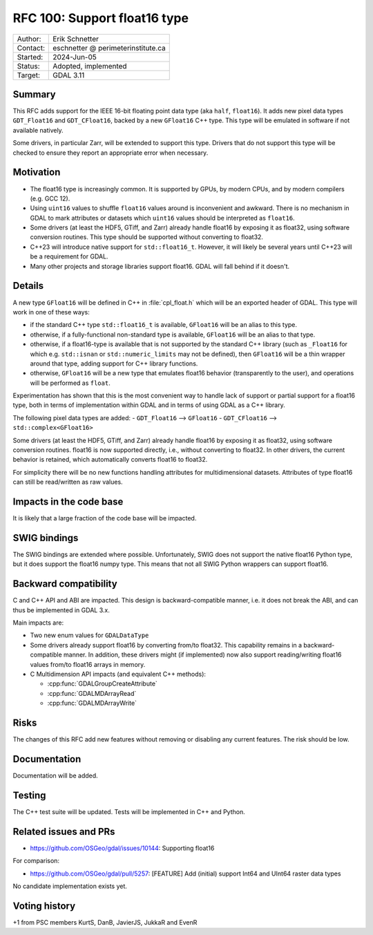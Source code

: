 .. _rfc-100:

=============================
RFC 100: Support float16 type
=============================

============== =============================================
Author:        Erik Schnetter
Contact:       eschnetter @ perimeterinstitute.ca
Started:       2024-Jun-05
Status:        Adopted, implemented
Target:        GDAL 3.11
============== =============================================

Summary
-------

This RFC adds support for the IEEE 16-bit floating point data type
(aka ``half``, ``float16``). It adds new pixel data types
``GDT_Float16`` and ``GDT_CFloat16``, backed by a new ``GFloat16`` C++
type. This type will be emulated in software if not available
natively.

Some drivers, in particular Zarr, will be extended to support this
type. Drivers that do not support this type will be checked to ensure
they report an appropriate error when necessary.

Motivation
----------

- The float16 type is increasingly common. It is supported by GPUs, by
  modern CPUs, and by modern compilers (e.g. GCC 12).

- Using ``uint16`` values to shuffle ``float16`` values around is
  inconvenient and awkward. There is no mechanism in GDAL to mark
  attributes or datasets which ``uint16`` values should be interpreted
  as ``float16``.

- Some drivers (at least the HDF5, GTiff, and Zarr) already handle
  float16 by exposing it as float32, using software conversion
  routines. This type should be supported without converting to
  float32.

- C++23 will introduce native support for ``std::float16_t``. However,
  it will likely be several years until C++23 will be a requirement
  for GDAL.

- Many other projects and storage libraries support float16. GDAL will
  fall behind if it doesn't.

Details
-------

A new type ``GFloat16`` will be defined in C++ in :file:`cpl_float.h`
which will be an exported header of GDAL. This type will work in one
of these ways:

- if the standard C++ type ``std::float16_t`` is available,
  ``GFloat16`` will be an alias to this type.

- otherwise, if a fully-functional non-standard type is available,
  ``GFloat16`` will be an alias to that type.

- otherwise, if a float16-type is available that is not supported by
  the standard C++ library (such as ``_Float16`` for which e.g.
  ``std::isnan`` or ``std::numeric_limits`` may not be defined), then
  ``GFloat16`` will be a thin wrapper around that type, adding support
  for C++ library functions.

- otherwise, ``GFloat16`` will be a new type that emulates float16
  behavior (transparently to the user), and operations will be
  performed as ``float``.

Experimentation has shown that this is the most convenient way to
handle lack of support or partial support for a float16 type, both in
terms of implementation within GDAL and in terms of using GDAL as a
C++ library.

The following pixel data types are added:
- ``GDT_Float16``  --> ``GFloat16``
- ``GDT_CFloat16`` --> ``std::complex<GFloat16>``

Some drivers (at least the HDF5, GTiff, and Zarr) already handle
float16 by exposing it as float32, using software conversion routines.
float16 is now supported directly, i.e., without converting to
float32. In other drivers, the current behavior is retained, which
automatically converts float16 to float32.

For simplicity there will be no new functions handling attributes for
multidimensional datasets. Attributes of type float16 can still be
read/written as raw values.

Impacts in the code base
------------------------

It is likely that a large fraction of the code base will be impacted.

SWIG bindings
-------------

The SWIG bindings are extended where possible. Unfortunately, SWIG
does not support the native float16 Python type, but it does support
the float16 numpy type. This means that not all SWIG Python wrappers
can support float16.

Backward compatibility
----------------------

C and C++ API and ABI are impacted. This design is backward-compatible
manner, i.e. it does not break the ABI, and can thus be implemented in
GDAL 3.x.

Main impacts are:

* Two new enum values for ``GDALDataType``

* Some drivers already support float16 by converting from/to float32.
  This capability remains in a backward-compatible manner. In
  addition, these drivers might (if implemented) now also support
  reading/writing float16 values from/to float16 arrays in memory.

* C Multidimension API impacts (and equivalent C++ methods):

  - :cpp:func:`GDALGroupCreateAttribute`
  - :cpp:func:`GDALMDArrayRead`
  - :cpp:func:`GDALMDArrayWrite`

Risks
-----

The changes of this RFC add new features without removing or disabling
any current features. The risk should be low.

Documentation
-------------

Documentation will be added.

Testing
-------

The C++ test suite will be updated. Tests will be implemented in C++
and Python.

Related issues and PRs
----------------------

- https://github.com/OSGeo/gdal/issues/10144: Supporting float16

For comparison:

- https://github.com/OSGeo/gdal/pull/5257: [FEATURE] Add (initial)
  support Int64 and UInt64 raster data types

No candidate implementation exists yet.

Voting history
--------------

+1 from PSC members KurtS, DanB, JavierJS, JukkaR and EvenR


.. below is an allow-list for spelling checker.

.. spelling:word-list::
    Schnetter
    eschnetter
    perimeterinstitute
